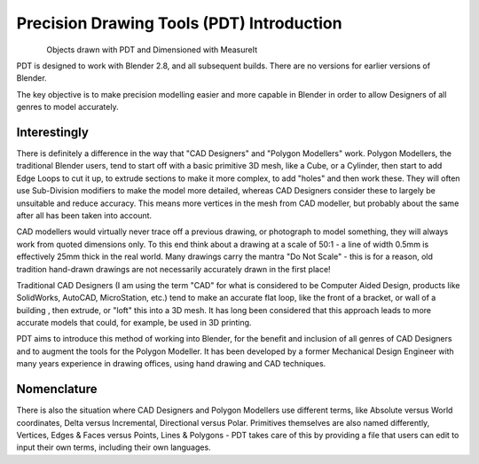 
******************************************
Precision Drawing Tools (PDT) Introduction
******************************************

.. figure:: /images/addons_pdt_main.png
   :align: left
   :width: 620px

.. container:: lead

   .. clear

Objects drawn with PDT and Dimensioned with MeasureIt

PDT is designed to work with Blender 2.8, and all subsequent builds. There are no versions for earlier versions of Blender.

The key objective is to make precision modelling easier and more capable in Blender in order to allow Designers of all genres to model accurately.


Interestingly
=============

There is definitely a difference in the way that "CAD Designers" and "Polygon Modellers" work. Polygon Modellers, the traditional Blender users, tend to start off with a basic primitive 3D mesh, like a Cube, or a Cylinder, then start to add Edge Loops to cut it up, to extrude sections to make it more complex, to add "holes" and then work these. They will often use Sub-Division modifiers to make the model more detailed, whereas CAD Designers consider these to largely be unsuitable and reduce accuracy. This means more vertices in the mesh from CAD modeller, but probably about the same after all has been taken into account.

CAD modellers would virtually never trace off a previous drawing, or photograph to model something, they will always work from quoted dimensions only. To this end think about a drawing at a scale of 50:1 - a line of width 0.5mm is effectively 25mm thick in the real world. Many drawings carry the mantra "Do Not Scale" - this is for a reason, old tradition hand-drawn drawings are not necessarily accurately drawn in the first place!

Traditional CAD Designers (I am using the term "CAD" for what is considered to be Computer Aided Design, products like SolidWorks, AutoCAD, MicroStation, etc.) tend to make an accurate flat loop, like the front of a bracket, or wall of a building , then extrude, or "loft" this into a 3D mesh. It has long been considered that this approach leads to more accurate models that could, for example, be used in 3D printing.

PDT aims to introduce this method of working into Blender, for the benefit and inclusion of all genres of CAD Designers and to augment the tools for the Polygon Modeller. It has been developed by a former Mechanical Design Engineer with many years experience in drawing offices, using hand drawing and CAD techniques.


Nomenclature
============

There is also the situation where CAD Designers and Polygon Modellers use different terms, like Absolute versus World coordinates, Delta versus Incremental, Directional versus Polar. Primitives themselves are also named differently, Vertices, Edges & Faces versus Points, Lines & Polygons - PDT takes care of this by providing a file that users can edit to input their own terms, including their own languages.
